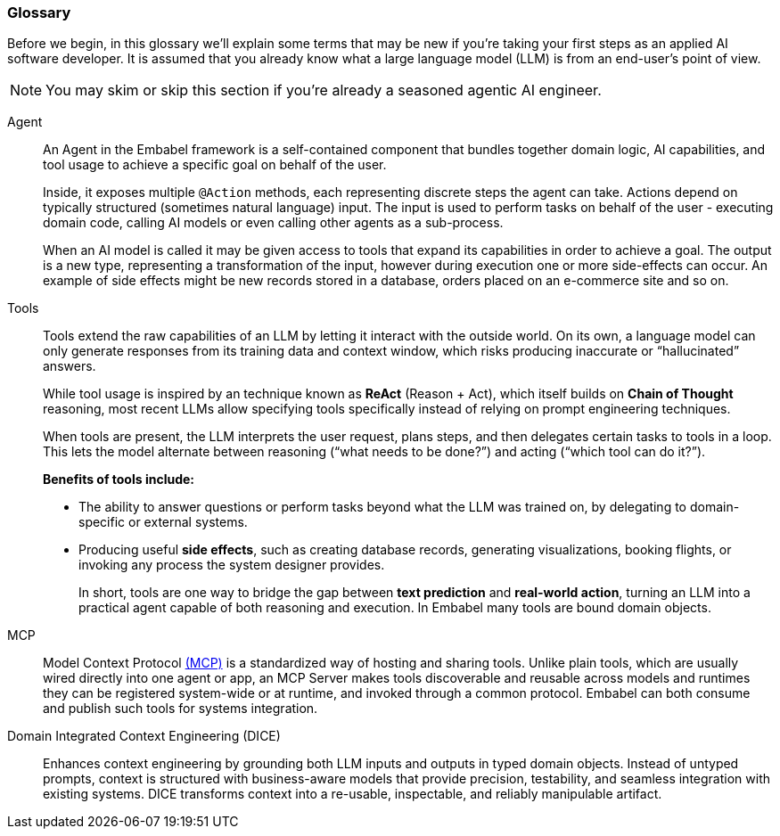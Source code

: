 === Glossary

Before we begin, in this glossary we'll explain some terms that may be new if you're taking your first steps as
an applied AI software developer. It is assumed that you already know what a large language model (LLM) is from an
end-user's point of view.

NOTE: You may skim or skip this section if you're already a seasoned agentic AI engineer.

[[agent]]
Agent::
    An Agent in the Embabel framework is a self-contained component that bundles together domain logic, AI capabilities,
and tool usage to achieve a specific goal on behalf of the user.
+
Inside, it exposes multiple `@Action` methods, each representing discrete steps the agent can take. Actions depend on
typically structured (sometimes natural language) input. The input is used to perform tasks on behalf of the user -
executing domain code, calling AI models or even calling other agents as a sub-process.
+
When an AI model is called it may be given access to tools that expand its capabilities in order to achieve a goal.
The output is a new type, representing a transformation of the input, however during execution one or more side-effects
can occur. An example of side effects might be new records stored in a database, orders placed on an e-commerce site
and so on.

[[tools]]
Tools::
Tools extend the raw capabilities of an LLM by letting it interact with the outside world.
On its own, a language model can only generate responses from its training data and context window, which risks
producing inaccurate or “hallucinated” answers.
+
While tool usage is inspired by an technique known as *ReAct* (Reason + Act), which itself builds on *Chain of Thought*
reasoning, most recent LLMs allow specifying tools specifically instead of relying on prompt engineering techniques.
+
When tools are present, the LLM interprets the user request, plans steps, and then delegates certain tasks to tools in a loop. This
lets the model alternate between reasoning (“what needs to be done?”) and acting (“which tool can do it?”).
+
**Benefits of tools include:**
+
* The ability to answer questions or perform tasks beyond what the LLM was trained on, by delegating to domain-specific
or external systems.
* Producing useful *side effects*, such as creating database records, generating visualizations, booking flights, or
invoking any process the system designer provides.
+
In short, tools are one way to bridge the gap between *text prediction* and *real-world action*, turning an LLM into a
practical agent capable of both reasoning and execution. In Embabel many tools are bound domain objects.

MCP::
Model Context Protocol <<mcp,(MCP)>> is a standardized way of hosting and sharing tools.
Unlike plain tools, which are usually wired directly into one agent or app, an MCP Server makes tools discoverable and
reusable across models and runtimes they can be registered system-wide or at runtime, and invoked through a common
protocol. Embabel can both consume and publish such tools for systems integration.

[[dice]]
Domain Integrated Context Engineering (DICE)::
Enhances context engineering by grounding both LLM inputs and outputs in typed domain objects.
Instead of untyped prompts, context is structured with business-aware models that provide precision, testability,
and seamless integration with existing systems. DICE transforms context into a re-usable, inspectable, and reliably
manipulable artifact.
